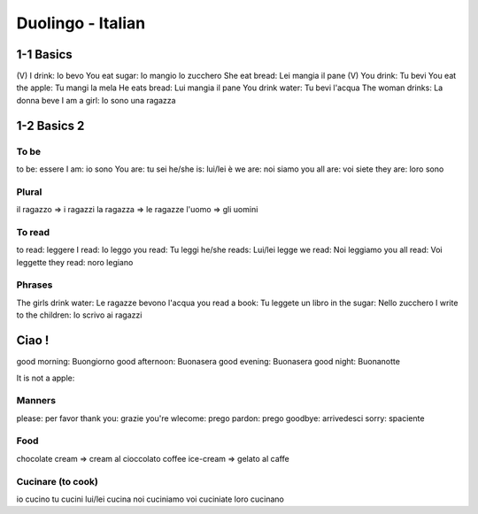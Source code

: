 Duolingo - Italian
##################

1-1 Basics
**********

(V) I drink: Io bevo
You eat sugar: Io mangio lo zucchero
She eat bread: Lei mangia il pane
(V) You drink: Tu bevi
You eat the apple: Tu mangi la mela
He eats bread: Lui mangia il pane
You drink water: Tu bevi l'acqua
The woman drinks: La donna beve
I am a girl: Io sono una ragazza

1-2 Basics 2
************

To be
=====

to be: essere
I am: io sono
You are: tu sei
he/she is: lui/lei è
we are: noi siamo
you all are: voi siete
they are: loro sono

Plural
======

il ragazzo => i ragazzi
la ragazza => le ragazze
l'uomo => gli uomini

To read
=======

to read: leggere
I read: Io leggo
you read: Tu leggi
he/she reads: Lui/lei legge
we read: Noi leggiamo
you all read: Voi leggette
they read: noro legiano

Phrases
=======

The girls drink water: Le ragazze bevono l'acqua
you read a book: Tu leggete un libro
in the sugar: Nello zucchero
I write to the children: Io scrivo ai ragazzi

Ciao !
******

good morning: Buongiorno
good afternoon: Buonasera
good evening: Buonasera
good night: Buonanotte

It is not a apple:

Manners
=======

please: per favor
thank you: grazie
you're wlecome: prego
pardon: prego
goodbye: arrivedesci
sorry: spaciente

Food
====

chocolate cream => cream al cioccolato
coffee ice-cream => gelato al caffe

Cucinare (to cook)
==================

io cucino
tu cucini
lui/lei cucina
noi cuciniamo
voi cuciniate
loro cucinano
